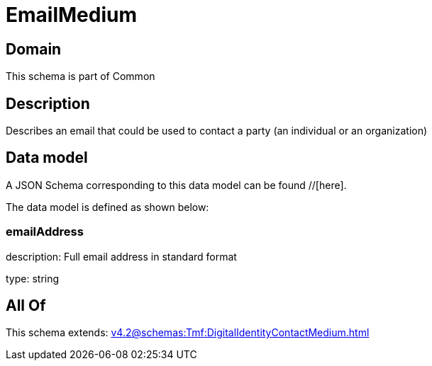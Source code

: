 = EmailMedium

[#domain]
== Domain

This schema is part of Common

[#description]
== Description
Describes an email that could be used to contact a party (an individual or an organization)


[#data_model]
== Data model

A JSON Schema corresponding to this data model can be found //[here].



The data model is defined as shown below:


=== emailAddress
description: Full email address in standard format

type: string


[#all_of]
== All Of

This schema extends: xref:v4.2@schemas:Tmf:DigitalIdentityContactMedium.adoc[]
